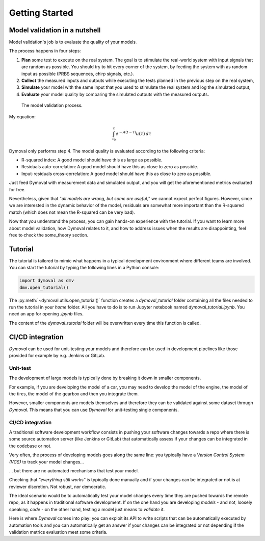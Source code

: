 #################
 Getting Started
#################

********************************
 Model validation in a nutshell
********************************

Model validation's job is to evaluate the quality of your models.

The process happens in four steps:

#. **Plan** some test to execute on the real system. The goal is to
   stimulate the real-world system with input signals that are
   random as possible. You should try to hit every corner of the system, by
   feeding the system with as random input as possible (PRBS sequences, chirp
   signals, etc.).

#. **Collect** the measured inputs and outputs while executing the
   tests planned in the previous step on the real system,

#. **Simulate** your model with the same input that you used to stimulate the
   real system and log the simulated output,

#. **Evaluate** your model quality by comparing the simulated outputs with the
   measured outputs.

.. figure:: ./figures/ModelValidationDymoval.svg
   :scale: 50 %

   The model validation process.

My equation:

.. math::

      \int_{t_0}^t e^{-A(t-\tau)}u(\tau)\,d\tau

Dymoval only performs step 4. The model quality is evaluated
according to the following criteria:

-  R-squared index: A good model should have this as large as possible.
-  Residuals auto-correlation: A good model should have this as close to zero
   as possible.
-  Input-residuals cross-correlation: A good model should have this as close
   to zero as possible.

Just feed Dymoval with measurement data and simulated output, and you will get
the aforementioned metrics evaluated for free.

Nevertheless, given that "*all models are wrong, but some are useful,*" we
cannot expect perfect figures. However, since we are interested in the dynamic
behavior of the model, residuals are somewhat more important than the
R-squared match (which does not mean the R-squared can be very bad).

Now that you understand the process, you can gain hands-on experience with the
tutorial. If you want to learn more about model validation, how Dymoval
relates to it, and how to address issues when the results are disappointing,
feel free to check the some_theory section.

**********
 Tutorial
**********

The tutorial is tailored to mimic what happens in a typical development
environment where different teams are involved. You can start the tutorial by
typing the following lines in a Python console:

.. code::

   import dymoval as dmv
   dmv.open_tutorial()

The :py:meth:`~dymoval.utils.open_tutorial()` function creates a
`dymoval_tutorial` folder containing all the files needed to run the tutorial
in your `home` folder. All you have to do is to run Jupyter notebook named
`dymoval_tutorial.ipynb`. You need an app for opening `.ipynb` files.

The content of the `dymoval_tutorial` folder will be overwritten every time
this function is called.

*****************
CI/CD integration
*****************

*Dymoval* can be used for unit-testing your models and therefore can be used
in development pipelines like those provided for example by e.g. Jenkins or
GitLab.

Unit-test
=========

The development of large models is typically done by breaking it down in
smaller components.

For example, if you are developing the model of a car, you may need to develop
the model of the engine, the model of the tires, the model of the gearbox and
then you integrate them.

However, smaller components are models themselves and therefore they can be
validated against some dataset through *Dymoval*. This means that you can use
*Dymoval* for unit-testing single components.

CI/CD integration
=================

A traditional software development workflow consists in pushing your software
changes towards a repo where there is some source automation server (like
Jenkins or GitLab) that automatically assess if your changes can be integrated
in the codebase or not.

Very often, the process of developing models goes along the same line: you
typically have a *Version Control System (VCS)* to track your model changes...

... but there are no automated mechanisms that test your model.

Checking that *"everything still works"* is typically done manually and if
your changes can be integrated or not is at reviewer discretion. Not robust,
nor democratic.

The ideal scenario would be to automatically test your model changes every
time they are pushed towards the remote repo, as it happens in traditional
software development. If on the one hand you are developing *models* - and
not, loosely speaking, *code* - on the other hand, testing a model just means
to *validate* it.

Here is where *Dymoval* comes into play: you can exploit its API to write
scripts that can be automatically executed by automation tools and you can
automatically get an answer if your changes can be integrated or not depending
if the validation metrics evaluation meet some criteria.

..
   vim: set ts=3 tw=78:
